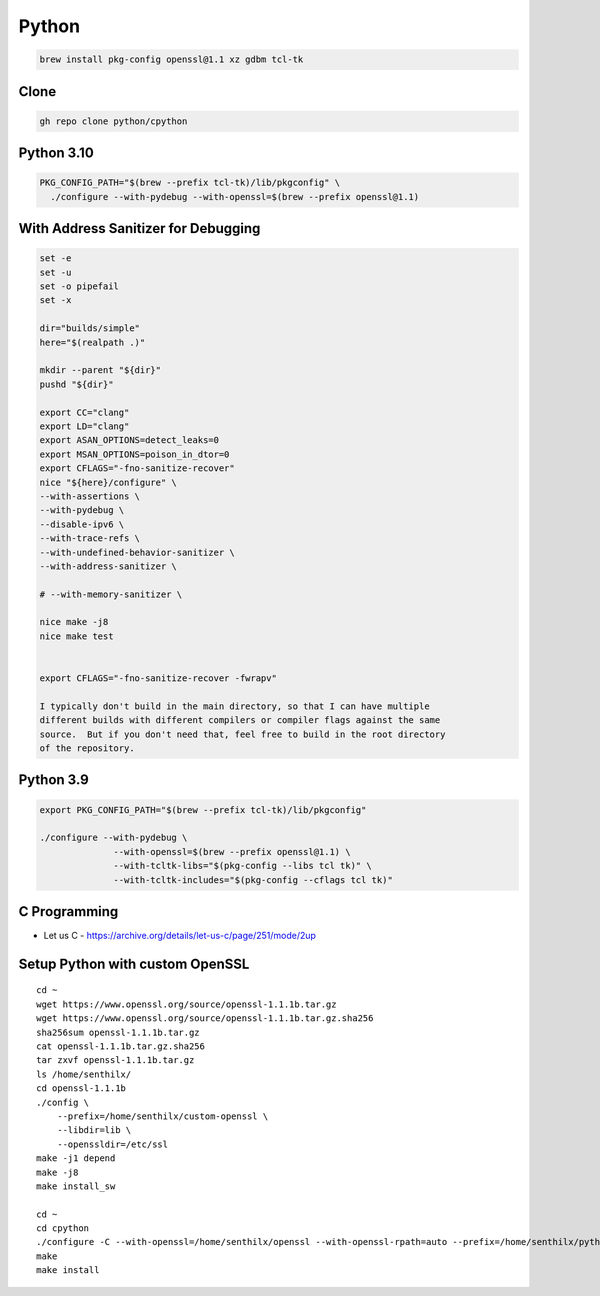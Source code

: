 Python
======

.. todo::

    * `C Programming <https://www.cprogramming.com>`_
    * `PyAlgo Viz <https://pyalgoviz.appspot.com/>`_
    * `Doing HTTP Request Inline <https://prestigemad.com/#!/doc/browser/master>`_
    * `Curl Converter <https://curlconverter.com/>`_
    * The official `Python Developer’s Guide <https://devguide.python.org/>`_
    * `Your Guide to the CPython Source Code <https://realpython.com/cpython-source-code-guide/>`_ (Aug 2019) by Anthony Shaw
    * `Internals of CPython 2.7 <https://intopythoncom.files.wordpress.com/2017/04/internalsofcpython2-7.pdf>`_
    * `Internals of CPython 3.6 <https://intopythoncom.files.wordpress.com/2017/04/internalsofcpython3-6-1.pdf>`_
    * `Advanced Internals of CPython 3.6 <https://intopythoncom.files.wordpress.com/2017/04/merged.pdf>`_
    * `Python Development Documentation <https://pythondev.readthedocs.io/>`_ by Victor Stinner
    * `CPython internals: A ten-hour codewalk through the Python interpreter source code <http://pgbovine.net/cpython-internals.htm>`_ (October 2014) by Philip Guo
    * `Lifecycle of a Python Code - CPython's Execution Model <https://web.archive.org/web/20190427101546/https://dev.to/btaskaya/lifecycle-of-a-python-code---cpythons-execution-model-85i>`_ by Batuhan Osman Taşkaya (October 2018)
    * `A Python Interpreter Written in Python <http://aosabook.org/en/500L/a-python-interpreter-written-in-python.html>`_ (2016) by Allison Kaptur, from `500 Lines or Less
      <http://aosabook.org/en/index.html>`_ book.


.. code-block:: bash

   brew install pkg-config openssl@1.1 xz gdbm tcl-tk

Clone
-----

.. code-block:: bash

   gh repo clone python/cpython

Python 3.10
-----------

.. code-block:: bash

    PKG_CONFIG_PATH="$(brew --prefix tcl-tk)/lib/pkgconfig" \
      ./configure --with-pydebug --with-openssl=$(brew --prefix openssl@1.1)

With Address Sanitizer for Debugging
------------------------------------

.. code-block:: bash

    set -e
    set -u
    set -o pipefail
    set -x

    dir="builds/simple"
    here="$(realpath .)"

    mkdir --parent "${dir}"
    pushd "${dir}"

    export CC="clang"
    export LD="clang"
    export ASAN_OPTIONS=detect_leaks=0
    export MSAN_OPTIONS=poison_in_dtor=0
    export CFLAGS="-fno-sanitize-recover"
    nice "${here}/configure" \
    --with-assertions \
    --with-pydebug \
    --disable-ipv6 \
    --with-trace-refs \
    --with-undefined-behavior-sanitizer \
    --with-address-sanitizer \

    # --with-memory-sanitizer \

    nice make -j8
    nice make test


    export CFLAGS="-fno-sanitize-recover -fwrapv"

    I typically don't build in the main directory, so that I can have multiple
    different builds with different compilers or compiler flags against the same
    source.  But if you don't need that, feel free to build in the root directory
    of the repository.


Python 3.9
----------

.. code-block:: bash

    export PKG_CONFIG_PATH="$(brew --prefix tcl-tk)/lib/pkgconfig"

    ./configure --with-pydebug \
                  --with-openssl=$(brew --prefix openssl@1.1) \
                  --with-tcltk-libs="$(pkg-config --libs tcl tk)" \
                  --with-tcltk-includes="$(pkg-config --cflags tcl tk)"

C Programming
-------------

* Let us C - https://archive.org/details/let-us-c/page/251/mode/2up


Setup Python with custom OpenSSL
--------------------------------


::

    cd ~
    wget https://www.openssl.org/source/openssl-1.1.1b.tar.gz
    wget https://www.openssl.org/source/openssl-1.1.1b.tar.gz.sha256
    sha256sum openssl-1.1.1b.tar.gz
    cat openssl-1.1.1b.tar.gz.sha256
    tar zxvf openssl-1.1.1b.tar.gz
    ls /home/senthilx/
    cd openssl-1.1.1b
    ./config \
        --prefix=/home/senthilx/custom-openssl \
        --libdir=lib \
        --openssldir=/etc/ssl
    make -j1 depend
    make -j8
    make install_sw

    cd ~
    cd cpython
    ./configure -C --with-openssl=/home/senthilx/openssl --with-openssl-rpath=auto --prefix=/home/senthilx/python-3.x.x
    make
    make install
